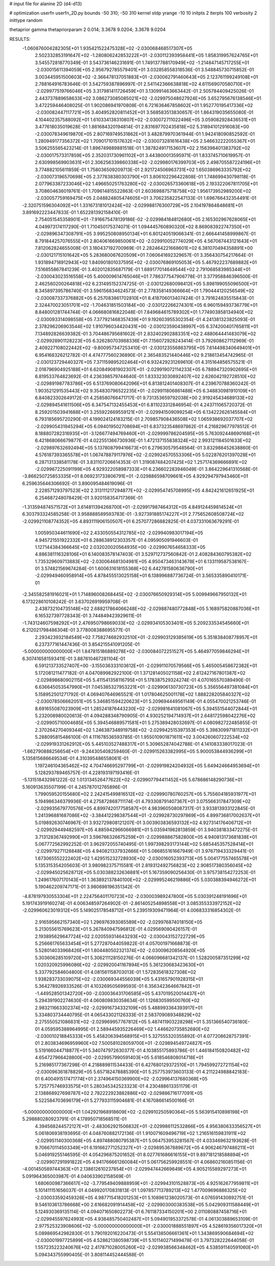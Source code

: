 # input file for alanine 2D (d4-d13)

# optimization
userfn       userfn_2D.py
bounds       -50 310; -50 310
kernel       stdp
yrange       -10 10
initpts      2
iterpts      100
verbosity    2
inittype     random

thetaprior gamma
thetapriorparam 2 0.014; 3.3678 9.0204; 3.3678 9.0204

RESULTS:
 -1.060876004282305E+01  1.935421522475328E+02      -2.030068468517307E+05
  2.502332853191647E+02 -1.280806242853222E+01      -2.030112393958441E+05       1.858319957624765E+01       3.545572818770349E-01  3.543736146231691E-01
  1.749137788170949E+02 -1.214847145717255E+01      -2.030015611394059E+05       2.956792785579401E+01       3.032858558318536E-01  3.548845730715852E-01
  3.003445951500603E+02 -2.366478137051883E+01      -2.030062791460643E+05       2.123761199249108E+01       2.788164916783646E-01  3.542759387896997E-01
  2.541142366638818E+02  4.611569070580710E+01      -2.029977519766046E+05       3.317981411726459E+01       3.130991463663442E-01  2.505784409425026E-01
  2.443737889658633E+02  3.086273085085021E+02      -2.029975048627924E+05       3.652795676138546E+01       3.472259446408025E-01  1.902086941970808E-01
  6.721636467858602E+01  1.952770195417336E+02      -2.030082447117721E+05       3.404952820811452E+01       3.568583513830657E-01  1.864319035655080E-01
  4.104402357588092E+01  1.610334138310807E+02      -2.030072711022496E+05       3.059082928436531E+01       3.477618035019628E-01  1.881684320194814E-01
  2.831697702435818E+02  5.318941012916083E+00      -2.030078349619870E+05       2.807169749531862E+01       3.482879970361944E-01  1.942418090852592E-01
  1.280949177356372E+02  1.709017101517632E+02      -2.030073281616438E+05       2.546632222055367E+01       3.506255565423214E-01  1.896749889881518E-01
  1.387824917153607E+02  2.156398401383792E+02      -2.030017573317859E+05       2.352031730961102E+01       3.443800013595971E-01  1.833745710619957E-01
  2.630998569903631E+01  2.306256339860338E+02      -2.029980176399703E+05       2.498705587224196E+01       3.774882105611859E-01  1.758036509209713E-01
  2.921724506963731E+02  1.650386963335792E+02      -2.030073196570698E+05       2.377838380303790E+01       3.806102296422808E-01  1.748699430798118E-01
  2.077963387233046E+02  1.496650251763280E+02      -2.030026573360618E+05       2.193322067811705E+01       3.708604636019761E-01  1.709614815522863E-01
  2.603698875718758E+02  1.956173952989200E+02      -2.030057759169475E+05       2.048824805474605E+01       3.706235822547133E-01  1.696766432354491E-01
 -2.320751596304092E+01  1.331673181012424E+02      -2.029988176300729E+05       2.104197864848681E+01       3.891692223447833E-01  1.652281392158410E-01
  2.754051545358901E+01 -7.916675478139186E-02      -2.029984184812680E+05       2.165302967628065E+01       4.049973174117290E-01  1.710450175374071E-01
  1.094445760890320E+02  8.869083922747350E+01      -2.029896347308791E+05       3.995250808950134E+01       6.801240519066341E-01  2.666441458999867E-01
  8.791844257076555E+01  2.804061669850061E+02      -2.029910052774029E+05       4.567067443121643E+01       7.812062824655008E-01  3.180437192700969E-01
  2.282464221668601E+02  6.381070494358891E+00      -2.030121715101642E+05       5.283680067620509E+01       7.060641692329657E-01  3.356430754217664E-01
  1.931894718912943E+02  1.840901801037595E+02      -2.030076869105053E+05       5.467922237689882E+01       7.516855867841239E-01  3.402012835687179E-01
  1.689177014649544E+02  2.791068583985344E+01      -2.030043023516558E+05       5.400009614765046E+01       7.786377547906778E-01  3.377958846396500E-01
  2.462560200264818E+02  6.231495152374725E-01      -2.030122680098412E+05       5.898199055096500E+01       8.345897395786740E-01  3.596156834624573E-01
  2.778358149366664E+01  1.790444120256549E+02      -2.030087337376882E+05       6.257083861702810E+01       8.418706013407424E-01  3.791624835515843E-01
  2.324470023051701E+02 -1.704631851503184E+00      -2.030122266274301E+05       6.960159493736779E+01       8.848001281744744E-01  4.066680816822048E-01
  7.849684615789302E+01  1.774903858134940E+02      -2.030093314098558E+05       7.377921468357439E+01       9.192603955302354E-01  4.241381323825093E-01
  2.378296206903544E+02  1.910796034420431E+00      -2.030123590438997E+05       6.374200401765811E+01       7.134892826639382E-01  3.704486795681602E-01
  2.832402902883351E+02  2.488064441483079E+02      -2.029928901128223E+05       6.326280703988336E+01       7.156072928243414E-01  3.792608627112969E-01
  2.409227108022442E+02 -9.800957347253410E-01      -2.030123556863795E+05       7.614498340649401E+01       6.954168326212782E-01  4.474777560236890E-01
  2.365483521440446E+02  9.218613454742965E-01      -2.030123729440327E+05       7.371159895202464E+01       6.932429231269610E-01  4.315164856575521E-01
  2.018796904925188E+01  6.620849081902307E+01      -2.029919072114233E+05       6.788947320902695E+01       6.819533764823692E-01  4.236398579744640E-01
  1.833323030892407E+02  2.626042192728510E+02      -2.029891987783786E+05       6.513769080642096E+01       6.813812401408307E-01  4.239670788360242E-01
  1.903521291535443E+02  9.354830796522235E+01      -2.029911806861488E+05       6.348830981910109E+01       6.840823302649172E-01  4.258580766471717E-01
  9.731353659792038E+00  2.919245434689133E+02      -2.029894541611506E+05       6.347547132455453E+01       6.811023312846954E-01  4.243711065720372E-01
  8.259201503941688E+01  3.255922669559121E+01      -2.029941509099254E+05       6.134222626145584E+01       6.793185695720290E-01  4.199024124183215E-01
  2.709857908436508E+02  1.065938692037707E+02      -2.029905431945294E+05       6.094019502708694E+01       6.837323548697862E-01  4.216829677978512E-01
  8.188807282316935E+01 -3.126677494769460E+01      -2.029999786204595E+05       5.763092448690168E+01       6.421868066679877E-01  4.022551366730936E-01
  1.472137155838324E+02  2.993121184501633E+02      -2.029897632692494E+05       5.137808799416673E+01       6.279630579548564E-01  3.832988452638860E-01
  4.576187393365578E+01  1.067478879117976E+02      -2.029924570553306E+05       5.022876201397028E+01       6.287131338581178E-01  3.831107206614353E-01
  1.319087484207425E+02  1.257174369666891E+02      -2.029967225091199E+05       4.929322058987333E+01       6.236602283946049E-01  3.864229641310568E-01
 -3.866250725853335E+01  8.069231733806791E+01      -2.029886598709661E+05       4.929294797943460E+01       6.259635646306692E-01  3.890095484619096E-01
  2.228571293797523E+02  2.313111217294877E+02      -2.029954745708995E+05       4.842421612651925E+01       6.254687248078429E-01  3.920158354717369E-01
 -1.313594874571572E+01  3.614811394268700E+01      -2.029917987464312E+05       4.849124459814524E+01       6.303793324585258E-01  3.958888589593783E-01
 -3.927391885174227E+01  2.775652608508724E+02      -2.029921108774352E+05       4.893111906150507E+01       6.257077286882825E-01  4.037331063679291E-01
  1.005950344611690E+02  2.433050554312785E+02      -2.029940983017194E+05       4.945721551922332E+01       6.288638912303357E-01  4.095905091946603E-01
  1.127144384366645E+02  2.032020020564935E+00      -2.029907654658333E+05       4.886381116328106E+01       6.140083578147403E-01  3.529712737560842E-01
  2.408284360795382E+02  1.735329609713883E+02      -2.030064681304981E+05       4.950473463143678E+01       6.133119587538167E-01  3.574821569674284E-01
  1.600631618155368E+02  6.442781580636790E+01      -2.029949460958914E+05       4.878455513025158E+01       6.138996887736724E-01  3.565335890410171E-01
 -2.345582581916021E+01  1.714896008268445E+02      -2.030076650929314E+05       5.009949667950132E+01       6.173228610108242E-01  3.637026919959708E-01
  2.438732104735148E+02  2.688217864066248E+02      -2.029887480772848E+05       5.168975820887036E+01       6.165327397728343E-01  3.744849423929611E-01
 -1.743124607598292E+01  2.476950798669033E+02      -2.029934105303401E+05       5.209233534545660E+01       6.212021798486304E-01  3.778008388695577E-01
  2.293423932184549E+02  7.758274682932510E+01      -2.029903129385619E+05       5.351838408778957E+01       6.237377161447436E-01  3.854215541091205E-01
 -5.000000000000000E+01  1.847815186889278E+02      -2.030084072251527E+05       5.464977059846294E+01       6.307416581593411E-01  3.887610467281104E-01
  6.591213733527407E+00 -3.155036333103612E+01      -2.029911070579566E+05       5.465005458672382E+01       5.172081211477182E-01  4.047089982922100E-01
  1.371281405021158E+02  2.612427167801387E+02      -2.029898680902115E+05       5.411541358116795E+01       5.178387529324274E-01  4.070165570389490E-01
  6.636645053547990E+01  7.045385327953221E+01      -2.029906130730723E+05       5.356556497381084E+01       5.158952501271792E-01  4.069407646965521E-01
  1.017804625001178E+02  1.888228205840327E+02      -2.030078506662051E+05       5.346851594220623E+01       5.209694449561149E-01  4.055470021253746E-01
  8.691655087023909E+01  1.285241876443230E+02      -2.029981641081067E+05       5.394551544072844E+01       5.232008980020613E-01  4.094288348790905E-01
  4.930252194714937E+01  2.648172598042276E+02      -2.029905710004685E+05       5.394546889571581E+01       5.275389428032697E-01  4.080982722485855E-01
  2.370264270409344E+02  1.246387348919758E+02      -2.029942515397353E+05       5.398309971811332E+01       5.288095815486100E-01  4.111678536593785E-01
  1.955010901871611E+02  3.004260607222534E+02      -2.029919331262912E+05       5.445103527488317E+01       5.309652874042788E-01  4.141083338017023E-01
 -1.662790888256654E+01 -9.244305408259460E-01      -2.029915263382995E+05       5.900053844936299E+01       5.135815686649534E-01  4.310395486558061E-01
  1.197246104365462E+02  4.704746695297799E+01      -2.029919824204932E+05       5.649424664953694E+01       5.128293789465757E-01  4.228193197193416E-01
 -5.131518432981222E-02  1.013134526477622E+02      -2.029907794411452E+05       5.678686148290736E+01       5.160913635507199E-01  4.245787012765896E-01
  1.799059520155680E+02  2.242415499816512E+02      -2.029990780760257E+05       5.755604185931977E+01       5.194986346379936E-01  4.275872868711174E-01
  4.793308791407367E+01  3.075566317847309E+02      -2.029935679770576E+05       4.899742017758587E+01       4.983960508087317E-01  3.933813933122845E-01
  1.241396881687086E+02 -3.384412298387544E+01      -2.029928730297869E+05       4.899736817002637E+01       5.019892630746967E-01  3.932729808121207E-01
  3.003903836593132E+02  4.927314176406712E+01      -2.029929449482597E+05       4.885942966066981E+01       5.035941982813859E-01  3.940381833472275E-01
  3.713128367492990E+01  3.596766326675259E+01      -2.029988867582800E+05       4.940813173681838E+01       5.067772562992252E-01  3.962972055740495E-01
  1.997398293173144E+02  5.685445357528414E+01      -2.029979271128848E+05       4.940821337932666E+01       5.086855161667949E-01  3.976719433329441E-01
  1.673065552222402E+02  1.429515232728930E+02      -2.030016052393713E+05       5.004177557465578E+01       5.135315354205603E-01  3.980982375715581E-01
  2.819312492756823E+02  2.908517380356045E+02      -2.029945025628712E+05       5.030388232636881E+01       5.167359090256430E-01  3.975738154272253E-01
  1.249617607170143E+01  1.363892137840100E+02      -2.029995246219886E+05       5.030388394946272E+01       5.190462209747171E-01  3.980698196351342E-01
 -4.878197930553304E+01  2.224756401170723E+02      -2.030003989247800E+05       5.030391248191696E+01       5.191743919160274E-01  4.006348597264902E-01
 -2.861405254898558E+01  3.085355333972152E+02      -2.029960623019312E+05       5.149025178548712E+01       5.239519309471964E-01  4.006833316854302E-01
  2.916595662157340E+02  1.296976393085589E+02      -2.029976874018150E+05       5.213055615769623E+01       5.267840947596812E-01  4.029569080426157E-01
  2.193895629647724E+02  2.020559314643293E+02      -2.030043152722729E+05       5.256661765633454E+01       5.277287044059822E-01  4.057001971668873E-01
  5.528014033968426E+01  1.804480502321374E+02      -2.030096208564920E+05       5.303606285109720E+01       5.306211128150276E-01  4.066096681342137E-01
  1.528200587351299E+02  1.020320925996086E+02      -2.029920041167894E+05       5.361230683423630E+01       5.337792584604800E-01  4.081561158703013E-01
  1.572835618327308E+02  1.938283733039075E+02      -2.030069344556039E+05       5.431657901928315E+01       5.364278926933526E-01  4.103269505699593E-01
  6.356342364667842E+01 -1.449528501342720E+00      -2.030036431706585E+05       5.437019520014437E+01       5.294391902274630E-01  4.060809830358634E-01
  1.126830599500760E+02  2.983211663302374E+02      -2.029916734332109E+05       5.488993364393917E+01       5.334803734440795E-01  4.065433021126333E-01
  2.583709089348829E+02  2.275550521086831E+02      -2.029969957767812E+05       5.487411903228298E+01       5.351366540736180E-01  4.059595388964995E-01
  2.589445935226469E+02  1.446620735852680E+02      -2.030010218845333E+05       5.458206394568915E+01       5.327555320355892E-01  4.077208628757391E-01
  2.803834696959960E+02  7.500581028059700E+01      -2.029894549724827E+05       5.519166044718877E+01       5.340747972630377E-01  4.103855175893786E-01
  1.446184150820482E+02  4.654727966428800E+00      -2.029957990591403E+05       5.618546808014718E+01       5.216985177367298E-01  4.218889811534433E-01
  6.427680129372510E+01  1.794599272721154E+02      -2.030096361878829E+05       5.657182478885390E+01       5.257753973603133E-01  4.211224988842183E-01
  6.400491517471774E+01  2.374964150369900E+02      -2.029964137680368E+05       5.725775746933575E+01       5.280345342523323E-01  4.230488613351179E-01
  2.138868927698787E+02  2.782222923882886E+02      -2.029886716177091E+05       5.522584703696179E+01       5.277933115904681E-01  4.167086614500166E-01
 -5.000000000000000E+01  1.042921968918609E+02      -2.029910250590364E+05       5.563915410898198E+01       5.298880280923791E-01  4.178950718568511E-01
  4.394568244572127E+01 -2.483062921506832E+01      -2.029986112532866E+05       4.956380633356527E+01       5.061806938193695E-01  4.048760882172136E-01
  1.910071609496719E+02  1.216516159831911E+02      -2.029951140300368E+05       4.897488080795387E+01       5.064753953281567E-01  4.033469632193628E-01
  9.706670114503349E+01  6.191662771252327E+01      -2.029895367889672E+05       4.906246797486211E+01       5.046919255146595E-01  4.054296875201652E-01
  8.027761686616155E+01  9.897181218588894E+01      -2.029907291991822E+05       4.941766661260084E+01       5.061756259928551E-01  4.068602160851156E-01
 -4.001450589744363E+01  2.138612610237854E+01      -2.029947442669649E+05       4.905215589297273E+01       5.091964365003987E-01  4.040633902158569E-01
  1.680600987366617E+02 -3.779549409888959E+01      -2.029943101528873E+05       4.925162677959811E+01       5.101411151656037E-01  4.049920170831813E-01
  1.097857713789213E+02  1.477009696886325E+02      -2.030033592459326E+05       4.987715418201253E+01       5.108961238020573E-01  4.076591430892751E-01
  9.546103613786668E+00  2.616682091914458E+02      -2.029903000383538E+05       5.042909311588449E+01       5.124930369135114E-01  4.094071650802273E-01
  6.761187334150201E+00  2.011080887458716E+01      -2.029945597624993E+05       4.938485750402487E+01       5.094901953372578E-01  4.061303889653109E-01
  2.977525323908606E+02 -5.000000000000000E+01      -2.030001888551897E+05       4.528619356017320E+01       5.089869542982830E-01  3.790192016220473E-01
  5.554138506661361E+01  1.343869590684694E+02      -2.030001997725899E+05       4.528621380598739E+01       5.101140271499478E-01  3.797328222644058E-01
  1.557235223240676E+02  2.417871028005260E+02      -2.029938566348462E+05       4.538591140591060E+01       5.094343755990405E-01  3.808114452444588E-01